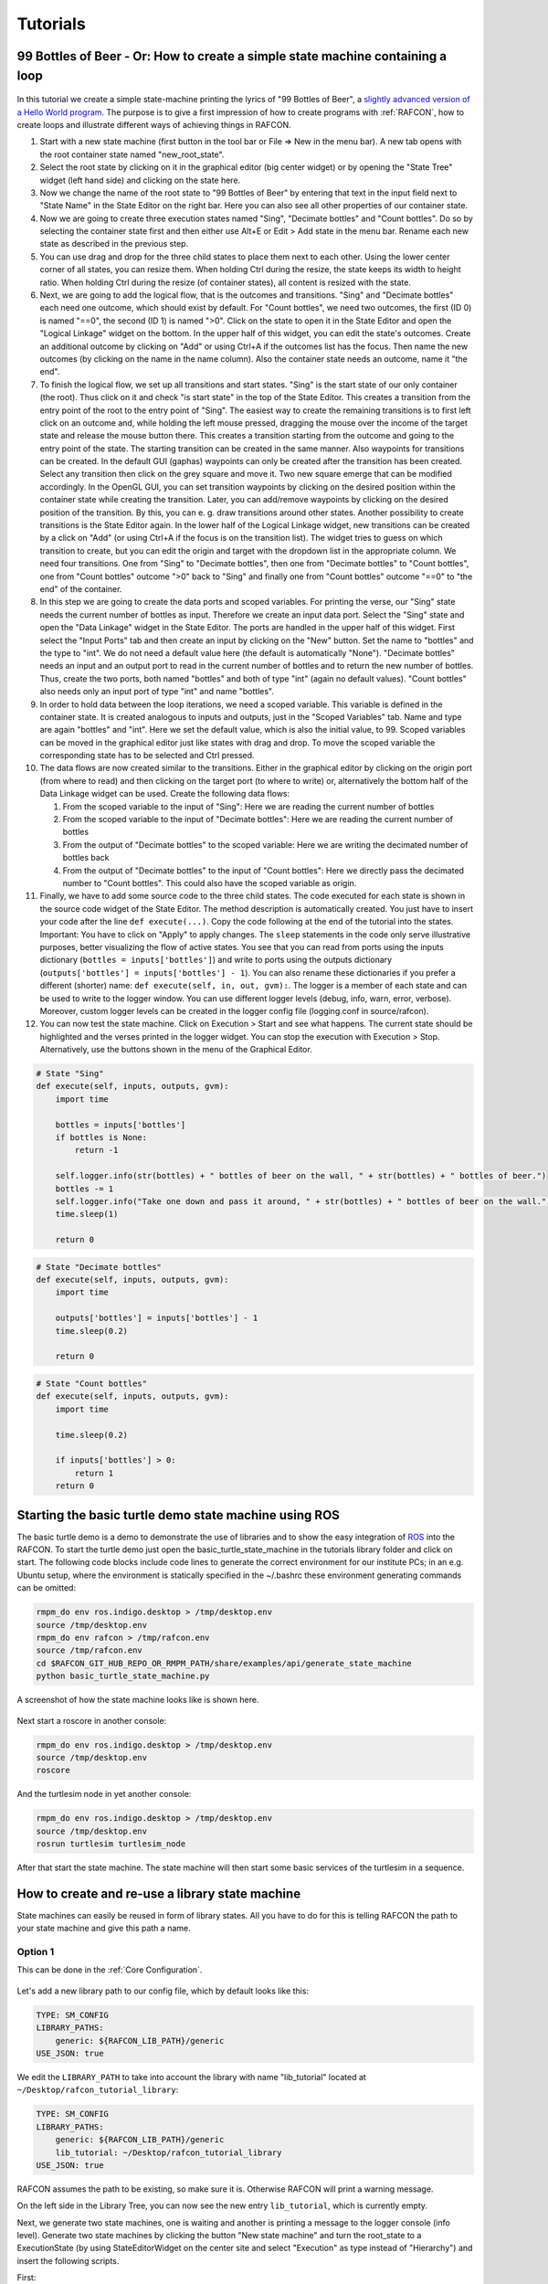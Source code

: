Tutorials
=========

.. _tutorial_bottles_of_beer:

99 Bottles of Beer - Or: How to create a simple state machine containing a loop
-------------------------------------------------------------------------------

.. figure:: _static/Tutorial_99_Bottles_of_Beer.png
   :alt: Screenshot of the finished tutorial
   :width: 90 %
   :align: center

In this tutorial we create a
simple state-machine printing the lyrics of "99 Bottles of Beer", a
`slightly advanced version of a Hello World
program <https://en.wikipedia.org/wiki/99_Bottles_of_Beer#References_in_computer_science>`__.
The purpose is to give a first impression of how to create programs with
:ref:`RAFCON`, how to create loops and illustrate different ways
of achieving things in RAFCON.

#. Start with a new state machine (first button in the tool bar or File
   => New in the menu bar). A new tab opens with the root container
   state named "new\_root\_state".
#. Select the root state by clicking on it in the graphical editor (big
   center widget) or by opening the "State Tree" widget (left hand side)
   and clicking on the state here.
#. Now we change the name of the root state to "99 Bottles of Beer" by
   entering that text in the input field next to "State Name" in the
   State Editor on the right bar. Here you can also see all other
   properties of our container state.
#. Now we are going to create three execution states named "Sing",
   "Decimate bottles" and "Count bottles". Do so by selecting the
   container state first and then either use Alt+E or Edit > Add state in
   the menu bar. Rename each new state as described in the previous
   step.
#. You can use drag and drop for the three child states to place them
   next to each other. Using the lower center corner of all states, you
   can resize them. When holding Ctrl during the resize, the state keeps its
   width to height ratio. When holding Ctrl during the resize (of container
   states), all content is resized with the state.
#. Next, we are going to add the logical flow, that is the outcomes and
   transitions. "Sing" and "Decimate bottles" each need one outcome,
   which should exist by default. For "Count bottles", we need two
   outcomes, the first (ID 0) is named "==0", the second (ID 1) is named
   ">0". Click on the state to open it in the State Editor and open the
   "Logical Linkage" widget on the bottom. In the upper half of this
   widget, you can edit the state's outcomes. Create an additional
   outcome by clicking on "Add" or using Ctrl+A if the outcomes list has the
   focus. Then name the new outcomes (by clicking on the name in the
   name column). Also the container state needs an outcome, name it "the
   end".
#. To finish the logical flow, we set up all transitions and start
   states. "Sing" is the start state of our only container (the root).
   Thus click on it and check "is start state" in the top of the State
   Editor. This creates a transition from the entry point of the root to
   the entry point of "Sing". The easiest way to create the remaining
   transitions is to first left click on an outcome and, while holding the left mouse pressed,
   dragging the mouse over the income of the target state and release the mouse button there.
   This creates a transition starting from the outcome and
   going to the entry point of the state. The starting transition can be
   created in the same manner. Also waypoints for transitions can be created.
   In the default GUI (gaphas) waypoints can only be created after the transition has been created.
   Select any transition then click on the grey square and move it. Two new square emerge that can be modified
   accordingly.
   In the OpenGL GUI, you can set transition waypoints by clicking on the desired position
   within the container state while creating the transition. Later, you can add/remove waypoints by
   clicking on the desired position of the transition. By this, you can
   e. g. draw transitions around other states.
   Another possibility to create transitions is the State Editor again. In the lower half of
   the Logical Linkage widget, new transitions can be created by a click
   on "Add" (or using Ctrl+A if the focus is on the transition list). The
   widget tries to guess on which transition to create, but you can edit
   the origin and target with the dropdown list in the appropriate
   column. We need four transitions. One from "Sing" to "Decimate
   bottles", then one from "Decimate bottles" to "Count bottles", one
   from "Count bottles" outcome ">0" back to "Sing" and finally one from
   "Count bottles" outcome "==0" to "the end" of the container.
#. In this step we are going to create the data ports and scoped
   variables. For printing the verse, our "Sing" state needs the current
   number of bottles as input. Therefore we create an input data port.
   Select the "Sing" state and open the "Data Linkage" widget in the
   State Editor. The ports are handled in the upper half of this widget.
   First select the "Input Ports" tab and then create an input by
   clicking on the "New" button. Set the name to "bottles" and the type
   to "int". We do not need a default value here (the default is
   automatically "None"). "Decimate bottles" needs an input and an
   output port to read in the current number of bottles and to return
   the new number of bottles. Thus, create the two ports, both named
   "bottles" and both of type "int" (again no default values). "Count
   bottles" also needs only an input port of type "int" and name
   "bottles".
#. In order to hold data between the loop iterations, we need a scoped
   variable. This variable is defined in the container state. It is
   created analogous to inputs and outputs, just in the "Scoped
   Variables" tab. Name and type are again "bottles" and "int". Here we
   set the default value, which is also the initial value, to 99. Scoped
   variables can be moved in the graphical editor just like states with
   drag and drop. To move the scoped variable the corresponding state has to be selected and Ctrl pressed.
#. The data flows are now created similar to the transitions. Either in
   the graphical editor by clicking on the origin port (from where to
   read) and then clicking on the target port (to where to write) or,
   alternatively the bottom half of the Data Linkage widget can be used.
   Create the following data flows:

   #. From the scoped variable to the input of "Sing": Here we are
      reading the current number of bottles
   #. From the scoped variable to the input of "Decimate bottles": Here
      we are reading the current number of bottles
   #. From the output of "Decimate bottles" to the scoped variable: Here
      we are writing the decimated number of bottles back
   #. From the output of "Decimate bottles" to the input of "Count
      bottles": Here we directly pass the decimated number to "Count
      bottles". This could also have the scoped variable as origin.

#. Finally, we have to add some source code to the three child states.
   The code executed for each state is shown in the source code widget
   of the State Editor. The method description is automatically created.
   You just have to insert your code after the line
   ``def execute(...)``. Copy the code following at the end of the
   tutorial into the states. Important: You have to click on "Apply" to
   apply changes. The ``sleep`` statements in the code only serve
   illustrative purposes, better visualizing the flow of active states.
   You see that you can read from ports using the inputs dictionary
   (``bottles = inputs['bottles']``) and write to ports using the
   outputs dictionary (``outputs['bottles'] = inputs['bottles'] - 1``).
   You can also rename these dictionaries if you prefer a different
   (shorter) name: ``def execute(self, in, out, gvm):``. The logger is a
   member of each state and can be used to write to the logger window.
   You can use different logger levels (debug, info, warn, error, verbose).
   Moreover, custom logger levels can be created in the logger config file (logging.conf in source/rafcon).
#. You can now test the state machine. Click on Execution > Start and
   see what happens. The current state should be highlighted and the
   verses printed in the logger widget. You can stop the execution with
   Execution > Stop. Alternatively, use the buttons shown in the menu of
   the Graphical Editor.

.. code:: python

    # State "Sing"
    def execute(self, inputs, outputs, gvm):
        import time   

        bottles = inputs['bottles']
        if bottles is None:
            return -1

        self.logger.info(str(bottles) + " bottles of beer on the wall, " + str(bottles) + " bottles of beer.")
        bottles -= 1
        self.logger.info("Take one down and pass it around, " + str(bottles) + " bottles of beer on the wall.")
        time.sleep(1) 

        return 0

.. code:: python

    # State "Decimate bottles"
    def execute(self, inputs, outputs, gvm):
        import time
        
        outputs['bottles'] = inputs['bottles'] - 1
        time.sleep(0.2)
        
        return 0

.. code:: python

    # State "Count bottles"
    def execute(self, inputs, outputs, gvm):
        import time
        
        time.sleep(0.2)
        
        if inputs['bottles'] > 0:
            return 1
        return 0

.. _tutorial_ros_turtle:

Starting the basic turtle demo state machine using ROS
------------------------------------------------------

The basic turtle demo is a demo to demonstrate the use of libraries and
to show the easy integration of `ROS <http://www.ros.org/>`__ into the RAFCON. To start
the turtle demo just open the basic\_turtle\_state\_machine in the tutorials library folder and click on start.
The following code blocks include code lines to generate the correct environment for our institute PCs;
in an e.g. Ubuntu setup, where the environment is statically specified
in the ~/.bashrc these environment generating commands can be omitted:

.. code:: bash

    rmpm_do env ros.indigo.desktop > /tmp/desktop.env
    source /tmp/desktop.env
    rmpm_do env rafcon > /tmp/rafcon.env
    source /tmp/rafcon.env
    cd $RAFCON_GIT_HUB_REPO_OR_RMPM_PATH/share/examples/api/generate_state_machine
    python basic_turtle_state_machine.py

A screenshot of how the state machine looks like is shown here.

.. figure:: _static/BasicTurtleDemoScreenshot.png
   :alt: Screenshot of RAFCON with an example state machine
   :width: 90 %
   :align: center

Next start a roscore in another console:

.. code:: python

    rmpm_do env ros.indigo.desktop > /tmp/desktop.env
    source /tmp/desktop.env
    roscore

And the turtlesim node in yet another console:

.. code:: python

    rmpm_do env ros.indigo.desktop > /tmp/desktop.env
    source /tmp/desktop.env
    rosrun turtlesim turtlesim_node

After that start the state machine. The state machine will then start
some basic services of the turtlesim in a sequence.

.. _tutorial_libraries:

How to create and re-use a library state machine
------------------------------------------------

State machines can easily be reused in form of library states. All you
have to do for this is telling RAFCON the path to your state machine and
give this path a name.

Option 1
""""""""

This can be done in the :ref:`Core Configuration`.

.. figure:: _static/WaitLibrary.png
   :alt: Screenshot of a empty library path and created 'Wait' state machine.
   :width: 90 %
   :align: center

Let's add a new library path to our config file, which by default looks
like this:

.. code:: bash

    TYPE: SM_CONFIG
    LIBRARY_PATHS:
        generic: ${RAFCON_LIB_PATH}/generic
    USE_JSON: true

We edit the ``LIBRARY_PATH`` to take into account the library with name
"lib\_tutorial" located at ``~/Desktop/rafcon_tutorial_library``:

.. code:: bash

    TYPE: SM_CONFIG
    LIBRARY_PATHS:
        generic: ${RAFCON_LIB_PATH}/generic
        lib_tutorial: ~/Desktop/rafcon_tutorial_library
    USE_JSON: true

RAFCON assumes the path to be existing, so make sure it is.
Otherwise RAFCON will print a warning message.

On the left side in the Library Tree, you can now see the new entry ``lib_tutorial``,
which is currently empty.

Next, we generate two state machines, one is waiting and another is
printing a message to the logger console (info level). Generate two
state machines by clicking the button "New state machine" and turn the
root\_state to a ExecutionState (by using StateEditorWidget on the center
site and select "Execution" as type instead of "Hierarchy") and insert the following scripts.

First:

.. code:: python

    import time

    def execute(self, inputs, outputs, gvm):
        time = inputs['time']
        if self.preemptive_wait(time):
            return 'preempted'
        return 0  # same as return "success"

Second:

.. code:: python


    def execute(self, inputs, outputs, gvm):
        message_to_print = inputs['info_message']
        self.logger.info(message_to_print)
        return 0

Don't forget to create the input data ports used in the scripts
('time' as float and 'info\_message' as string) and run them finally
to test there functionality.

.. figure:: _static/ReCombinedLibraries.jpg
   :alt: Screenshot of the finished tutorial
   :width: 90 %
   :align: center

   Screenshot of the finished library tutorial

Give the state machines useful names like "Wait" for the first and
"Print Info" for the second state machine.

Store both state machines (by pressing button "Save state machine" or
Ctrl+s) to sub-folders of ``~/Desktop/rafcon_tutorial_library`` by
entering a the library folder and assigning a name in the dialog window.
The name is used to generate the new library state machine path.

Now press the button "Refresh Libraries". The new libraries will be now
available in the library tree. They can be used to create more complex
state machines.

Using Drag&Drop, the created library state machines can be re-combined
as in the "Screenshot of the finished library tutorial" and the input port
values can be modified to generate similar console info prints while
running the state machine.

.. _tutorial_rafcon_library_path:

Option 2
""""""""

Instead of specifying the path of the library in the config file, there is an alternative solution.
You can also set the environment variable :envvar:`RAFCON_LIBRARY_PATH` being a colon-separated list of paths to state machines,
e.g. ``~/path/to/your/rafcon_tutorial_library1:~/path/to/your/rafcon_tutorial_library2``.
These libraries will also be loaded.
The name of the mounted library root keys is equivalent to name of the last folder of each path.
In our case this would be ``rafcon_tutorial_library1`` and ``rafcon_tutorial_library2``.
This approach is especially useful if you use RAFCON in combination with a package management system such as conan (https://conan.io/) or a local pip server.

.. _tutorial_barrier_state:

How to use concurrency barrier states
-------------------------------------

In the following a short example on how to create a barrier concurrency
state is explained.

.. figure:: _static/BarrierConcurrencyState.png
   :alt: Screenshot of RAFCON with an example state machine
   :width: 90 %
   :align: center

At first create the state and transition structure shown in the above
image. The State called "Barrier Concurrency" is a barrier concurrency
state. The state called decider is the state that is automatically
created when a new barrier concurrency state is added. The decider state
gets the information of all concurrent child states about the chosen
outcome, the output data and even every eventually occurred error. Of course data flows can also
arbitrarily be connected to the decider state from each concurrent child
state. With this information it can decide via which outcome the barrier
concurrency state is left.

To get some output paste the following source lines into the appropriate
states:

First:

.. code:: python

    import time

    def execute(self, inputs, outputs, gvm):
        time.sleep(1.0)
        self.logger.debug("Hello world1")
        return 0

Second:

.. code:: python

    import time

    def execute(self, inputs, outputs, gvm):
        self.logger.debug("Hello world2")
        time.sleep(2.0)
        number = 1/0 # create an error here that can be handled in the decider state
        return 0

Decider:

.. code:: python

    from exceptions import ZeroDivisionError

    def execute(self, inputs, outputs, gvm):
        self.logger.debug("Executing decider state")
        self.logger.debug("state-inputs: %s" % str(inputs))
        # to make decisions based on the outcome of the concurrent child states use:
        # "self.get_outcome_for_state_name(<name_of_state>) for accessing the outcome by specifying the name (not necessarily unique, first match is used) of the state
        # or self.get_outcome_for_state_id(<id_of_state>) for accessing the outcome by specifying the id (unique) of the state
        # example:
        # if self.get_outcome_for_state_name("Second").name == "success":
        #     return 0
        # here the error of the state "Second" is used to make a decision
        if isinstance(self.get_errors_for_state_name("Second"), ZeroDivisionError):
            return 1
        else:
            return 0

.. _tutorial_rafcon_core:

Starting a minimal RAFCON core (RAFCON API)
---------------------------

This tutorial will show how to set up a minimal RAFCON core and use RAFCON API functionality to run state machines. 
The following script gives an overview of a basic setup. By saving it in a ``.py`` file, it can simply be executed afterwards.
Note that the path to the ``config.yaml`` has to be set correctly. By default, it should be under the ``.config`` path, as specified below.
Similarly, the ``path_to_state_machine`` must point to an already exisitng state machine. In the example below it will execute the "99 Bottles of Beer".


.. code:: python

    #!/usr/bin/env python3

    import time

    import rafcon.core.singleton as rafcon_singletons
    import rafcon.core.start as rafcon_start

    from rafcon.core.config import global_config as rafcon_global_config
    from rafcon.core.execution.execution_status import StateMachineExecutionStatus as ExecutionStatus
    from rafcon.core.state_machine import StateMachine
    from rafcon.core.storage import storage as rafcon_storage

    def main():
        print("Initialize RAFCON ... ")
        rafcon_start.pre_setup_plugins()
        rafcon_start.setup_environment()
        rafcon_start.setup_configuration("/home/user/.config/rafcon/config.yaml")
        rafcon_global_config.set_config_value("EXECUTION_LOG_ENABLE", True)
            
        print("Set and load state machine ... ")
        path_to_state_machine = '/home/user/rafcon/source/rafcon/share/rafcon/examples/tutorials/99_bottles_of_beer/statemachine.json'
        print(f"Start loading the statemachine: {path_to_state_machine}")
        start_time = time.time()
        state_machine = rafcon_storage.load_state_machine_from_path(path_to_state_machine)
        stop_time = time.time()
        diff = stop_time - start_time
        print(f"Duration of loading: {diff}")

        print("Set global variables ... ")
        gvm = rafcon_singletons.global_variable_manager
        gvm.set_variable(key='test_var', value=42)

        print("Activate and start state machines")
        execution_engine = rafcon_singletons.state_machine_execution_engine
        state_machine_manager = rafcon_singletons.state_machine_manager
        sm_id = state_machine_manager.add_state_machine(state_machine)
        state_machine_manager.active_state_machine_id = sm_id

        execution_engine.start()

    if __name__ == "__main__":
        main()


More information on how to use the API can further on be found under :ref:`RAFCON_API`.

.. _tutorial_monitoring_plugin:

Using the monitoring plugin
---------------------------

The tutorial is only for internal use inside the institute.

This tutorial will show how to use the monitoring plugin i.e. how to monitor one system from another one if both
are using RAFCON as their flow control solution. First, we need to setup our
environment:

.. code:: python

    rmpm_do env rafcon_monitoring_plugin > /tmp/rafcon_monitoring_plugin.env
    source /tmp/rafcon_monitoring_plugin.env

By running RAFCON after sourcing the environment, the
``network_config.yaml`` is automatically generated in our home folder:
``~/.config/rafcon/`` if it does not already exist. This file contains
all settings for the communication. More details can be found at the
:ref:`Configuration`. The path of the
``network_config.yaml`` can be changed by running the ``start.py``
script with argument "-nc", which will be necessary when we want to
connect server and client running on a single system like in this
tutorial. Therefore we create the subdirectories ``/client`` and
``/server`` within the ``~/.config/rafcon/`` path and copy/paste the
``network_config.yaml`` into both. Since the file is created for servers
by default, we just have to edit the one in the ``/client`` directory,
where we replace the ``<SERVER: true>`` column by ``<SERVER: false>``.

Now we can launch the server:

.. code:: python

    rafcon -nc ~/.config/rafcon/server

and the client:

.. code:: python

    rafcon -nc ~/.config/rafcon/client

If everything went fine, we should see below output in the debug console
of the client:

.. code::

    11:23:40 INFO - monitoring.client: Connect to server ('127.0.0.1', 9999)!
    11:23:40 INFO - monitoring.client: self.connector <monitoring.client.MonitoringClient on 59055>
    11:23:40 INFO - monitoring.client: sending protocol 34ce956f:72f0dc:2:4:Registering
    11:23:40 INFO - monitoring.client: Connected to server!

After the connection was established, we open the same state machine on server and client.
Now we are able to remote control the server by the client.
To connect two systems distributed across a network, the ``<SERVER_IP:>`` has to
be adjusted within the ``network_config.yaml`` files.

.. _tutorial_dialogs:

How to use dialog states from the generic library
-------------------------------------------------

Sometimes it can be useful to await user confirmation before jumping into a state or
request a text input from the user. That is why RAFCON contains several dialog states
in its 'generic' library. This tutorial goes through several of them and explains their
characteristics.

MessageDialog
"""""""""""""

This dialog prompts the user with a text which is defined by the string type input dataport 'message\_text'.
The boolean type input dataport 'abort\_on\_quit' defines the states behaviour on canceling the dialog.
If True, the state will return with the 'abortion' outcome, otherwise it just will return with 'success'.

2ButtonDialog
"""""""""""""

This dialog features the same text option as the one above, but lets you define two buttons via the input ports
'option 1' and 'option 2'. Clicking the first button results in exiting with outcome 'option\_1', hitting
the second one returns the outcome 'option\_2'.

GenericButtonDialog
"""""""""""""""""""

This dialog equals the 2ButtonDialog state, except that it lets you define more than two buttons. On clicking a button,
the dialog will always exit with outcome 'responded' but puts the index of the clicked button in the output dataport
'response\_id'.

InputDialog
"""""""""""

This dialog contains two buttons like the 2ButtonDialog but also features a 'message\_text' entry field and an optional
'checkbox\_text' entry field, which could be used for a 'remember' option or something similar. The checkbox is only
placed if a string is present for the 'checkbox\_text' input dataport.
The checkbox state is written to the boolean output dataport 'checkbox\_state', the entered text to 'entered\_text'.

ColumnCheckboxDialog
""""""""""""""""""""

This dialog contains buttons like the 2ButtonDialog but also features a single column of checkboxes
with labels attached to them. These labels are defined via the 'checkbox\_texts' input dataport as a list
of strings. The states of those checkboxes are emitted as a bool list via the 'checkbox\_states' output
data port. A checked checkbox returns 'True'.


